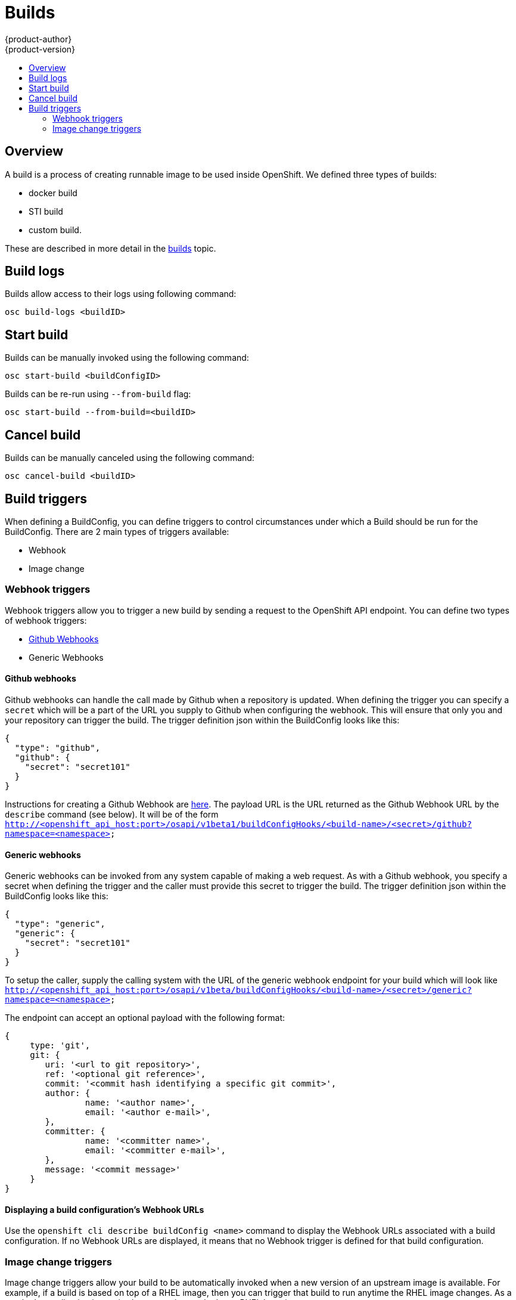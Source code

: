 = Builds
{product-author}
{product-version}
:data-uri:
:icons:
:experimental:
:toc: macro
:toc-title:

toc::[]

== Overview
A build is a process of creating runnable image to be used inside OpenShift.
We defined three types of builds:

* docker build
* STI build
* custom build.

These are described in more detail in the link:../architecture/builds.html[builds] topic.

== Build logs
Builds allow access to their logs using following command:

----
osc build-logs <buildID>
----

== Start build
Builds can be manually invoked using the following command:

----
osc start-build <buildConfigID>
----

Builds can be re-run using `--from-build` flag:

----
osc start-build --from-build=<buildID>
----

== Cancel build
Builds can be manually canceled using the following command:

----
osc cancel-build <buildID>
----

== Build triggers
When defining a BuildConfig, you can define triggers to control circumstances under which a Build should be run for the BuildConfig.  There are 2 main types of triggers available:

* Webhook
* Image change

=== Webhook triggers
Webhook triggers allow you to trigger a new build by sending a request to the OpenShift API endpoint.  You can define two types of webhook triggers:

* https://developer.github.com/webhooks/[Github Webhooks]
* Generic Webhooks

==== Github webhooks
Github webhooks can handle the call made by Github when a repository is updated.  When defining the trigger you can specify a `secret` which will be a part of the URL you supply to Github when configuring the webhook.  This will ensure that only you and your repository can trigger the build.  The trigger definition json within the BuildConfig looks like this:

        {
          "type": "github",
          "github": {
            "secret": "secret101"
          }
        }

Instructions for creating a Github Webhook are https://developer.github.com/webhooks/creating/[here].  The payload URL is the URL returned as the Github Webhook URL by the `describe` command (see below).  It will be of the form `http://<openshift_api_host:port>/osapi/v1beta1/buildConfigHooks/<build-name>/<secret>/github?namespace=<namespace>`

==== Generic webhooks
Generic webhooks can be invoked from any system capable of making a web request.  As with a Github webhook, you specify a secret when defining the trigger and the caller must provide this secret to trigger the build.  The trigger definition json within the BuildConfig looks like this:

        {
          "type": "generic",
          "generic": {
            "secret": "secret101"
          }
        }

To setup the caller, supply the calling system with the URL of the generic webhook endpoint for your build which will look like `http://<openshift_api_host:port>/osapi/v1beta/buildConfigHooks/<build-name>/<secret>/generic?namespace=<namespace>`

The endpoint can accept an optional payload with the following format:

----
{
     type: 'git',
     git: {
        uri: '<url to git repository>',
	ref: '<optional git reference>',
	commit: '<commit hash identifying a specific git commit>',
	author: {
		name: '<author name>',
		email: '<author e-mail>',
	},
	committer: {
		name: '<committer name>',
		email: '<committer e-mail>',
	},
	message: '<commit message>'
     }
}
----

==== Displaying a build configuration's Webhook URLs

Use the `openshift cli describe buildConfig [replaceable]#<name>#` command to display the Webhook URLs associated with a build configuration. If no Webhook URLs are displayed, it means that no Webhook trigger is defined for that build configuration.

=== Image change triggers
Image change triggers allow your build to be automatically invoked when a new version of an upstream image is available. For example, if a build is based on top of a RHEL image, then you can trigger that build to run anytime the RHEL image changes. As a result, the application image is always running on the latest RHEL base image.

Configuring an image change trigger requires a few pieces be in place. Firstly, you must define an ImageRepository that points to the upstream image from which you want to trigger. An example of an ImageRepository definition is as follows:

    {
      "metadata":{
        "name": "ruby-20-centos",
      },
      "kind": "ImageRepository",
      "apiVersion": "v1beta1",
    }

This defines an image repository which is tied to a Docker image repository located at <system-registry>/<namespace>/ruby-20-centos. The system-registry is defined as a service with the name `docker-registry` running in OpenShift.

Next, define a build with a strategy which consumes some upstream image; for example:

    "strategy": {
      "type": "STI",
      "stiStrategy": {
        "image": "172.30.17.3:5001/mynamespace/ruby-20-centos",
      }
    }

In this case the STI strategy definition is consuming a Docker image repository named 172.30.17.3:5001/mynamespace/ruby-20-centos. Here, 172.30.17.3:5001 corresponds to the OpenShift system registry service.

Finally, define an image change trigger to tie these pieces together:

    {
      "type": "imageChange",
       "imageChange": {
        "image": "172.30.17.3:5001/mynamespace/ruby-20-centos",
        "from": {
          "name": "ruby-20-centos"
        },
        "tag":"latest"
      }
    }

This defines an image change trigger which monitors the `ruby-20-centos` ImageRepository defined earlier.  Specifically, it monitors for changes to the `latest` tag in that repository.  When a change occurs, a new build is triggered and will be supplied with an immutable Docker tag which points to the new image that was just created.  Wherever the BuildConfig previously referenced `172.30.17.3:5001/mynamespace/ruby-20-centos` (as defined by the image change trigger's image field) the value will be replaced with the new immutable image tag; for example, the newly-created build will have a definition like:

    "strategy": {
      "type": "STI",
      "stiStrategy": {
        "image": "172.30.17.3:5001/mynamespace/ruby-20-centos:immutableid",
      }
    }

This ensures that the triggered build uses the new image that was just pushed to the repository, and the build can be rerun anytime with exactly the same inputs.

For STI type builds, the field that is matched and replaced is the `stiStrategy.image` field.  For Docker type builds, the field is `dockerStrategy.baseImage`.  For Custom builds, the `customStrategy.image` field will be updated.  In addition, for Custom builds, the `OPENSHIFT_CUSTOM_BUILD_BASE_IMAGE` environment variable will be checked.  If it does not exist, it will be created with the immutable image reference.  If it does exist and the value matches the image field of the image change trigger, it will be updated with the immutable image reference.

In addition, anytime an ImageChange trigger is defined on a BuildConfig and a build is triggered (whether due to an image change, webhook trigger, or manual request), the build that is created will use the immutableid resolved from the ImageRepository pointed to by the ImageChange trigger.  This ensures that builds are performed using consistent image tags for reproduceability.
